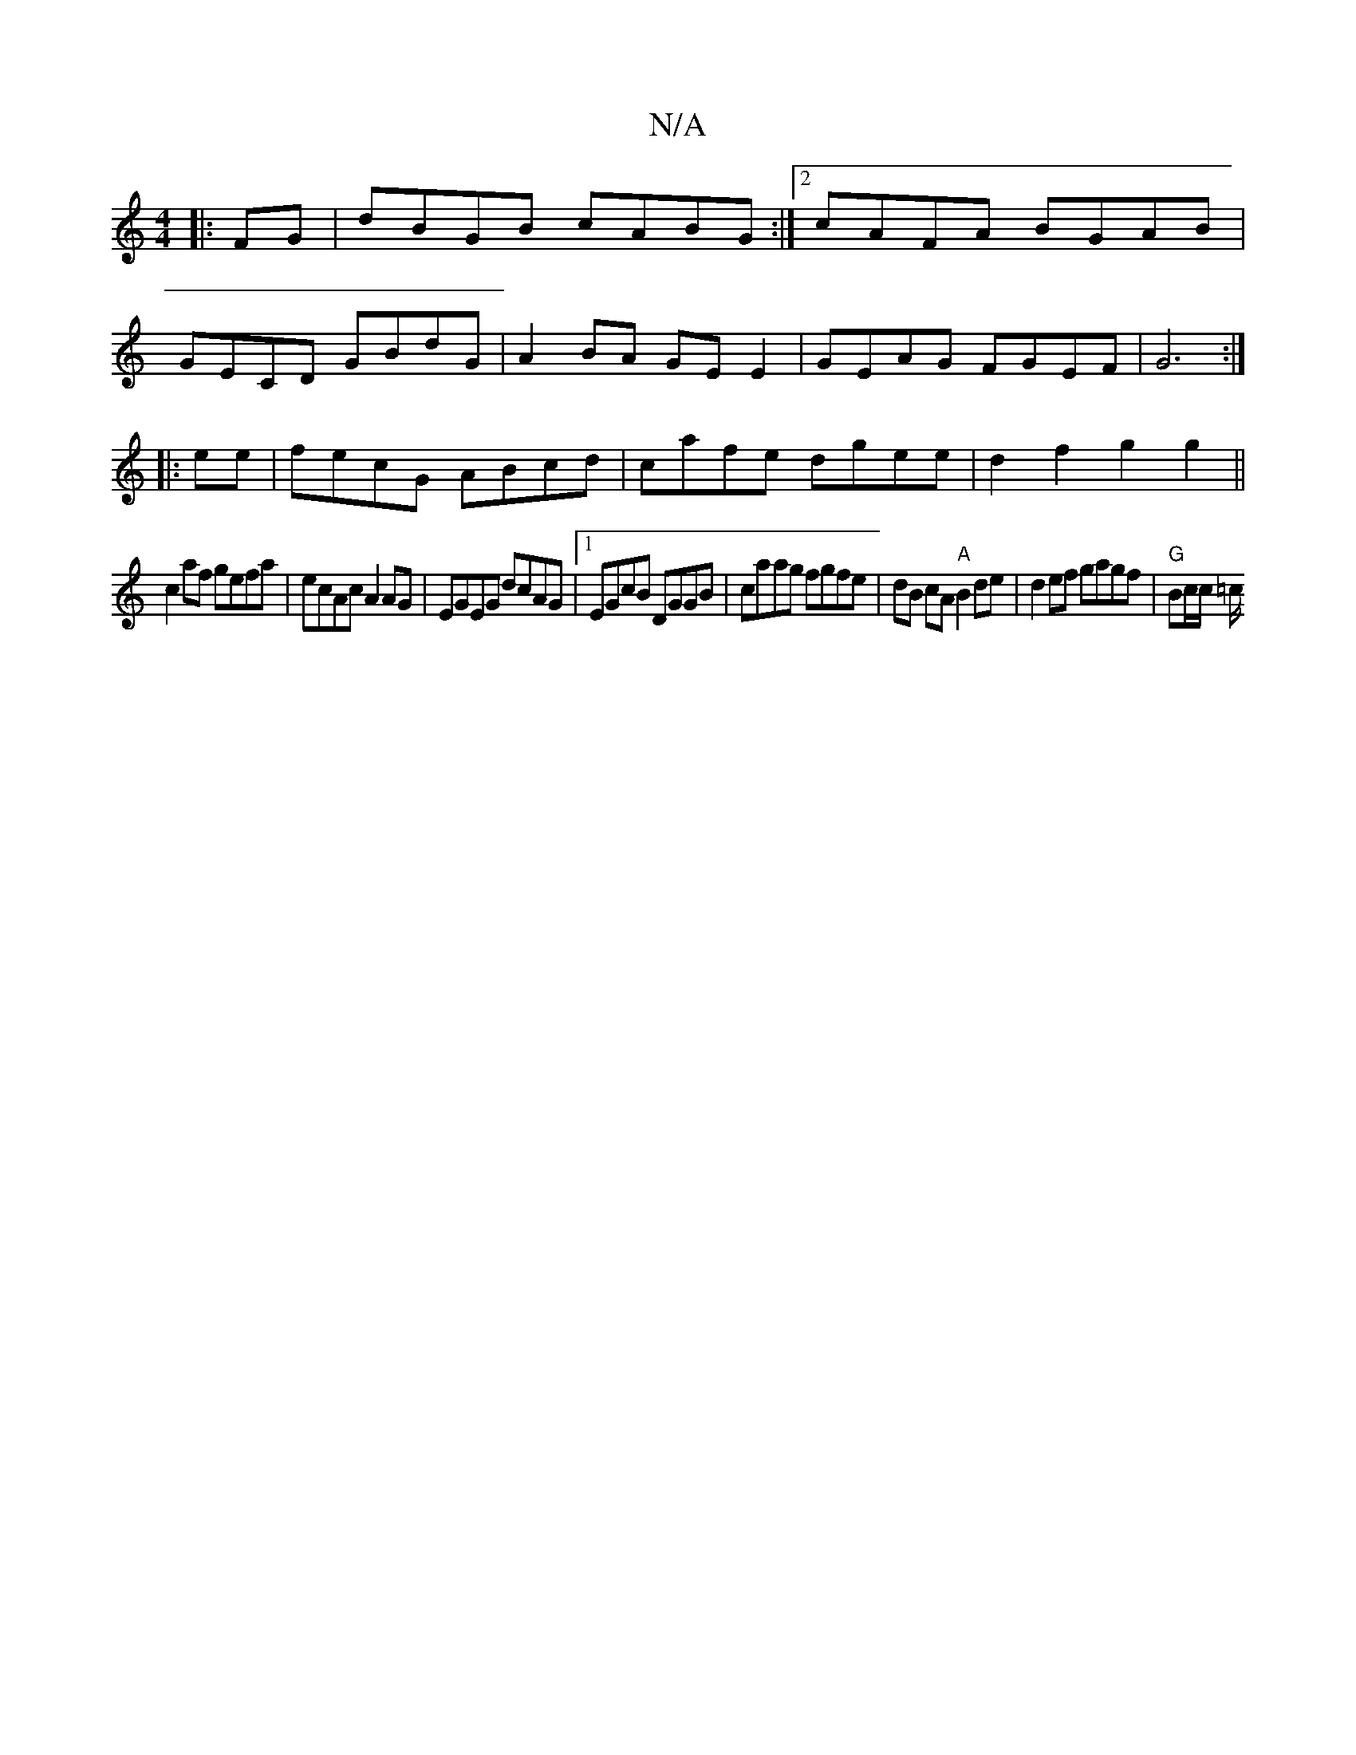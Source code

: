 X:1
T:N/A
M:4/4
R:N/A
K:Cmajor
|:FG|dBGB cABG:|2 cAFA BGAB|
GECD GBdG|A2 BA GE E2 | GEAG FGEF | G6 :|
|:ee|fecG ABcd|cafe dgee|d2f2 g2g2||
c2 af gefa|ecAc A2 AG|EGEG dcAG|1 EGcB DGGB|caag fgfe|dB cA "A"B2de|d2ef gagf| "G"Bc/c/ =c/2